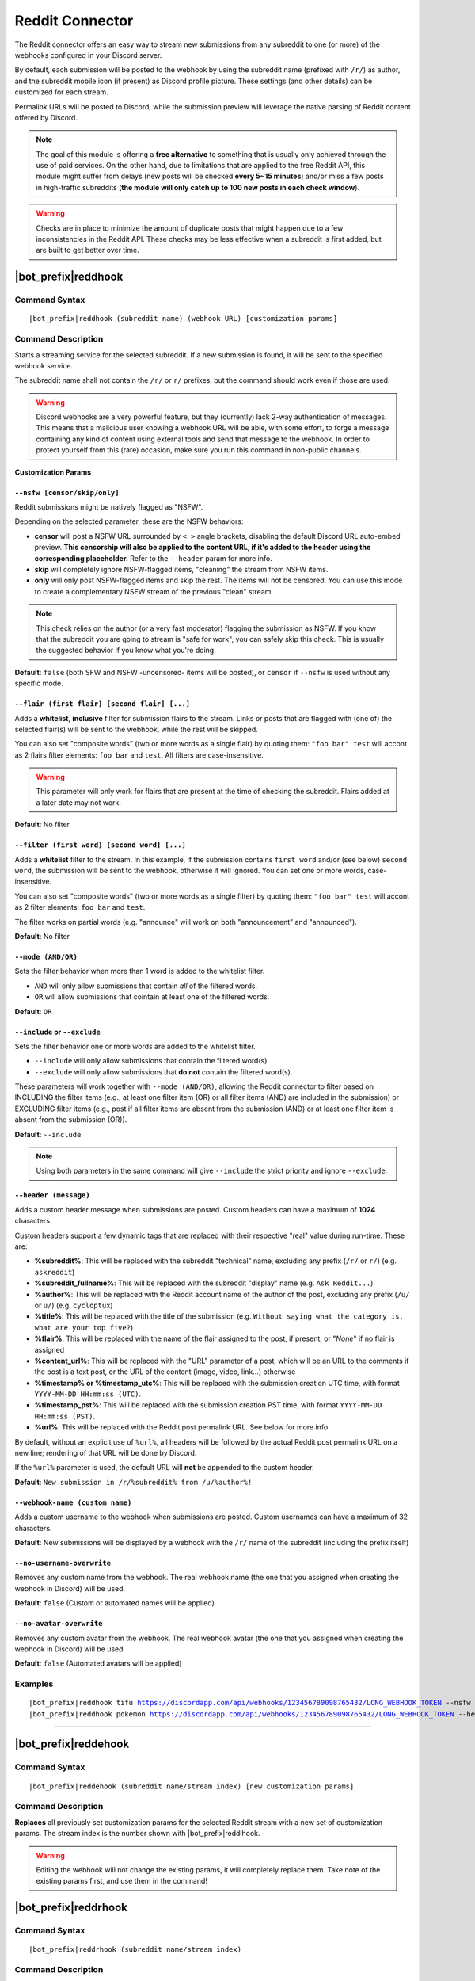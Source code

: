 ****************
Reddit Connector
****************

The Reddit connector offers an easy way to stream new submissions from any subreddit to one (or more) of the webhooks configured in your Discord server.

.. seealso::
    In order to better understand this module (and the rest of the connector modules), it's very important that you are familiar with Discord webhooks. For more details about this Discord feature, please take a look at `this official guide <https://support.discordapp.com/hc/en-us/articles/228383668-Intro-to-Webhooks>`_.

By default, each submission will be posted to the webhook by using the subreddit name (prefixed with ``/r/``) as author, and the subreddit mobile icon (if present) as Discord profile picture. These settings (and other details) can be customized for each stream.

Permalink URLs will be posted to Discord, while the submission preview will leverage the native parsing of Reddit content offered by Discord.

.. note::
    The goal of this module is offering a **free alternative** to something that is usually only achieved through the use of paid services. On the other hand, due to limitations that are applied to the free Reddit API, this module might suffer from delays (new posts will be checked **every 5~15 minutes**) and/or miss a few posts in high-traffic subreddits (**the module will only catch up to 100 new posts in each check window**).
    
.. warning::
    Checks are in place to minimize the amount of duplicate posts that might happen due to a few inconsistencies in the Reddit API. These checks may be less effective when a subreddit is first added, but are built to get better over time.


|bot_prefix|\ reddhook
----------------------

Command Syntax
^^^^^^^^^^^^^^
.. parsed-literal::

    |bot_prefix|\ reddhook (subreddit name) (webhook URL) [customization params]
    
Command Description
^^^^^^^^^^^^^^^^^^^
Starts a streaming service for the selected subreddit. If a new submission is found, it will be sent to the specified webhook service.

The subreddit name shall not contain the ``/r/`` or ``r/`` prefixes, but the command should work even if those are used.

.. warning::
    Discord webhooks are a very powerful feature, but they (currently) lack 2-way authentication of messages. This means that a malicious user knowing a webhook URL will be able, with some effort, to forge a message containing any kind of content using external tools and send that message to the webhook.
    In order to protect yourself from this (rare) occasion, make sure you run this command in non-public channels.

**Customization Params**

``--nsfw [censor/skip/only]``
"""""""""""""""""""""""""""""

Reddit submissions might be natively flagged as "NSFW".

Depending on the selected parameter, these are the NSFW behaviors:

* **censor** will post a NSFW URL surrounded by ``< >`` angle brackets, disabling the default Discord URL auto-embed preview. **This censorship will also be applied to the content URL, if it's added to the header using the corresponding placeholder.** Refer to the ``--header`` param for more info.
* **skip** will completely ignore NSFW-flagged items, "cleaning" the stream from NSFW items.
* **only** will only post NSFW-flagged items and skip the rest. The items will not be censored. You can use this mode to create a complementary NSFW stream of the previous "clean" stream.

.. note::
    This check relies on the author (or a very fast moderator) flagging the submission as NSFW. If you know that the subreddit you are going to stream is "safe for work", you can safely skip this check. This is usually the suggested behavior if you know what you're doing.

**Default**: ``false`` (both SFW and NSFW -uncensored- items will be posted), or ``censor`` if ``--nsfw`` is used without any specific mode.

``--flair (first flair) [second flair] [...]``
""""""""""""""""""""""""""""""""""""""""""""""

Adds a **whitelist**, **inclusive** filter for submission flairs to the stream. Links or posts that are flagged with (one of) the selected flair(s) will be sent to the webhook, while the rest will be skipped.

You can also set "composite words" (two or more words as a single flair) by quoting them: ``"foo bar" test`` will accont as 2 flairs filter elements: ``foo bar`` and ``test``. All filters are case-insensitive.

.. warning::
    This parameter will only work for flairs that are present at the time of checking the subreddit. Flairs added at a later date may not work.

**Default**: No filter

``--filter (first word) [second word] [...]``
"""""""""""""""""""""""""""""""""""""""""""""

Adds a **whitelist** filter to the stream. In this example, if the submission contains ``first word`` and/or (see below) ``second word``, the submission will be sent to the webhook, otherwise it will ignored. You can set one or more words, case-insensitive.

You can also set "composite words" (two or more words as a single filter) by quoting them: ``"foo bar" test`` will accont as 2 filter elements: ``foo bar`` and ``test``.

The filter works on partial words (e.g. "announce" will work on both "announcement" and "announced").

**Default**: No filter

``--mode (AND/OR)``
"""""""""""""""""""

Sets the filter behavior when more than 1 word is added to the whitelist filter.

* ``AND`` will only allow submissions that contain *all* of the filtered words.
* ``OR`` will allow submissions that cointain at least one of the filtered words.

**Default**: ``OR``

``--include`` or ``--exclude``
""""""""""""""""""""""""""""""

Sets the filter behavior one or more words are added to the whitelist filter.

* ``--include`` will only allow submissions that contain the filtered word(s).
* ``--exclude`` will only allow submissions that **do not** contain the filtered word(s).

These parameters will work together with ``--mode (AND/OR)``, allowing the Reddit connector to filter based on INCLUDING the filter items (e.g., at least one filter item (OR) or all filter items (AND) are included in the submission) or EXCLUDING filter items (e.g., post if all filter items are absent from the submission (AND) or at least one filter item is absent from the submission (OR)).

**Default**: ``--include``

.. note::
    Using both parameters in the same command will give ``--include`` the strict priority and ignore ``--exclude``.

``--header (message)``
""""""""""""""""""""""

Adds a custom header message when submissions are posted. Custom headers can have a maximum of **1024** characters.

Custom headers support a few dynamic tags that are replaced with their respective "real" value during run-time. These are:

* **%subreddit%**: This will be replaced with the subreddit "technical" name, excluding any prefix (``/r/`` or ``r/``) (e.g. ``askreddit``)
* **%subreddit\_fullname%**: This will be replaced with the subreddit "display" name (e.g. ``Ask Reddit...``)
* **%author%**: This will be replaced with the Reddit account name of the author of the post, excluding any prefix (``/u/`` or ``u/``) (e.g. ``cycloptux``)
* **%title%**: This will be replaced with the title of the submission (e.g. ``Without saying what the category is, what are your top five?``)
* **%flair%**: This will be replaced with the name of the flair assigned to the post, if present, or "*None*" if no flair is assigned
* **%content\_url%**: This will be replaced with the "URL" parameter of a post, which will be an URL to the comments if the post is a text post, or the URL of the content (image, video, link...) otherwise
* **%timestamp% or %timestamp\_utc%**: This will be replaced with the submission creation UTC time, with format ``YYYY-MM-DD HH:mm:ss (UTC)``.
* **%timestamp\_pst%**: This will be replaced with the submission creation PST time, with format ``YYYY-MM-DD HH:mm:ss (PST)``.
* **%url%**: This will be replaced with the Reddit post permalink URL. See below for more info.

By default, without an explicit use of ``%url%``, all headers will be followed by the actual Reddit post permalink URL on a new line; rendering of that URL will be done by Discord.

If the ``%url%`` parameter is used, the default URL will **not** be appended to the custom header.

**Default**: ``New submission in /r/%subreddit% from /u/%author%!``

``--webhook-name (custom name)``
""""""""""""""""""""""""""""""""

Adds a custom username to the webhook when submissions are posted. Custom usernames can have a maximum of 32 characters.

**Default**: New submissions will be displayed by a webhook with the ``/r/`` name of the subreddit (including the prefix itself)

``--no-username-overwrite``
"""""""""""""""""""""""""""

Removes any custom name from the webhook. The real webhook name (the one that you assigned when creating the webhook in Discord) will be used.

**Default**: ``false`` (Custom or automated names will be applied)

``--no-avatar-overwrite``
"""""""""""""""""""""""""

Removes any custom avatar from the webhook. The real webhook avatar (the one that you assigned when creating the webhook in Discord) will be used.

**Default**: ``false`` (Automated avatars will be applied)

Examples
^^^^^^^^
.. parsed-literal::

    |bot_prefix|\ reddhook tifu https://discordapp.com/api/webhooks/123456789098765432/LONG_WEBHOOK_TOKEN --nsfw
    |bot_prefix|\ reddhook pokemon https://discordapp.com/api/webhooks/123456789098765432/LONG_WEBHOOK_TOKEN --header A wild submission appeared!

....

|bot_prefix|\ reddehook
-----------------------

Command Syntax
^^^^^^^^^^^^^^
.. parsed-literal::

    |bot_prefix|\ reddehook (subreddit name/stream index) [new customization params]

Command Description
^^^^^^^^^^^^^^^^^^^
**Replaces** all previously set customization params for the selected Reddit stream with a new set of customization params. The stream index is the number shown with |bot_prefix|\ reddlhook.

.. warning::
    Editing the webhook will not change the existing params, it will completely replace them. Take note of the existing params first, and use them in the command!

|bot_prefix|\ reddrhook
-----------------------

Command Syntax
^^^^^^^^^^^^^^
.. parsed-literal::

    |bot_prefix|\ reddrhook (subreddit name/stream index)

Command Description
^^^^^^^^^^^^^^^^^^^
Stops a previously set Reddit stream and removes its link to the server webhook. The stream index is the number shown with |bot_prefix|\ reddlhook.

Examples
^^^^^^^^
.. parsed-literal::

    |bot_prefix|\ reddrhook pokemon
    |bot_prefix|\ reddrhook 2

....

|bot_prefix|\ reddlhook
-----------------------
    
Command Description
^^^^^^^^^^^^^^^^^^^
Prints a list of all the Reddit streams that are linked to webhooks in the current server.
